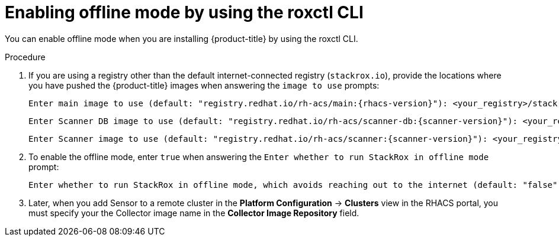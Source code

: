 // Module included in the following assemblies:
//
// * configuration/enable-offline-mode.adoc
:_module-type: PROCEDURE
[id="enable-offline-mode-roxctl_{context}"]
= Enabling offline mode by using the roxctl CLI

You can enable offline mode when you are installing {product-title} by using the roxctl CLI.
//TODO: link to roxctl CLI installation

.Procedure

. If you are using a registry other than the default internet-connected registry (`stackrox.io`), provide the locations where you have pushed the {product-title} images when answering the `image to use` prompts:
+
[source,terminal,subs=attributes+]
----
Enter main image to use (default: "registry.redhat.io/rh-acs/main:{rhacs-version}"): <your_registry>/stackrox/main:{rhacs-version}
----
+
[source,terminal,subs=attributes+]
----
Enter Scanner DB image to use (default: "registry.redhat.io/rh-acs/scanner-db:{scanner-version}"): <your_registry>/stackrox/scanner-db:{scanner-version}
----
+
[source,terminal,subs=attributes+]
----
Enter Scanner image to use (default: "registry.redhat.io/rh-acs/scanner:{scanner-version}"): <your_registry>/stackrox/scanner:{scanner-version}
----
. To enable the offline mode, enter `true` when answering the `Enter whether to run StackRox in offline mode` prompt:
+
[source,terminal,subs=attributes+]
----
Enter whether to run StackRox in offline mode, which avoids reaching out to the internet (default: "false"): true
----
. Later, when you add Sensor to a remote cluster in the *Platform Configuration* -> *Clusters* view in the RHACS portal, you must specify your the Collector image name in the *Collector Image Repository* field.
